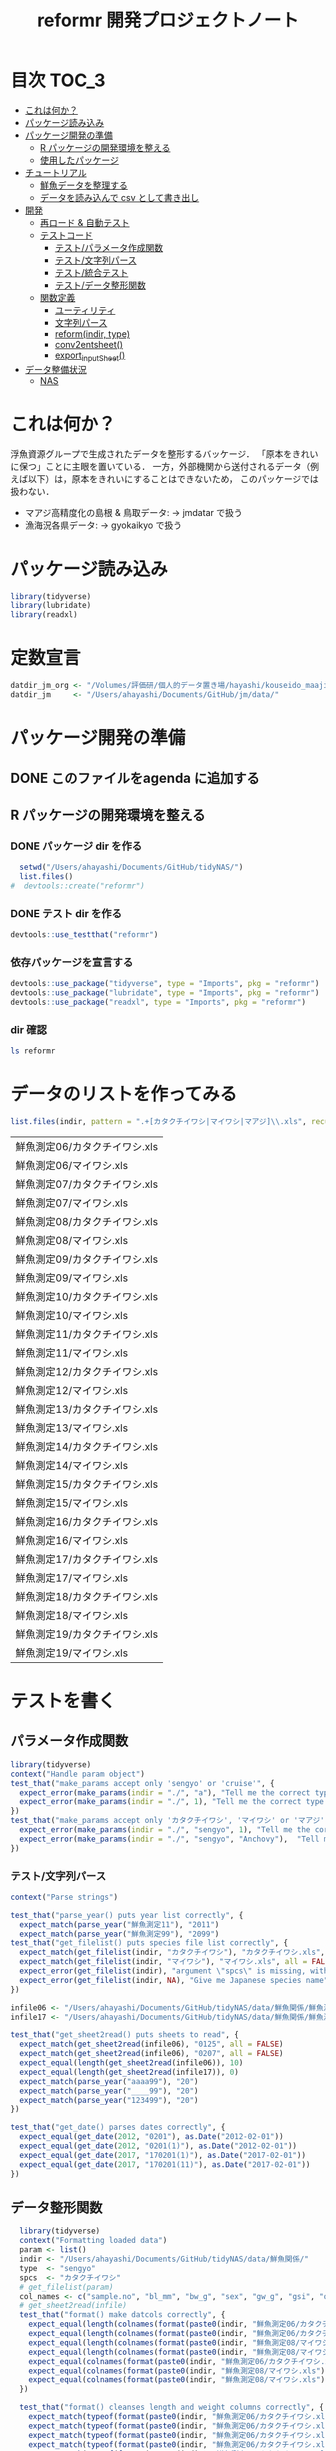#+TITLE: reformr 開発プロジェクトノート
#+PROPERTY: header-args :session *R:tidyNAS*
* 目次                                                                :TOC_3:
- [[#これは何か][これは何か？]]
- [[#パッケージ読み込み][パッケージ読み込み]]
- [[#パッケージ開発の準備][パッケージ開発の準備]]
  - [[#r-パッケージの開発環境を整える][R パッケージの開発環境を整える]]
  - [[#使用したパッケージ][使用したパッケージ]]
- [[#チュートリアル][チュートリアル]]
  - [[#鮮魚データを整理する][鮮魚データを整理する]]
  - [[#データを読み込んで-csv-として書き出し][データを読み込んで csv として書き出し]]
- [[#開発][開発]]
  - [[#再ロード--自動テスト][再ロード & 自動テスト]]
  - [[#テストコード][テストコード]]
    - [[#テストパラメータ作成関数][テスト/パラメータ作成関数]]
    - [[#テスト文字列パース][テスト/文字列パース]]
    - [[#テスト統合テスト][テスト/統合テスト]]
    - [[#テストデータ整形関数][テスト/データ整形関数]]
  - [[#関数定義][関数定義]]
    - [[#ユーティリティ][ユーティリティ]]
    - [[#文字列パース][文字列パース]]
    - [[#reformindir-type][reform(indir, type)]]
    - [[#conv2entsheet][conv2entsheet()]]
    - [[#export_inputsheet][export_inputSheet()]]
- [[#データ整備状況][データ整備状況]]
  - [[#nas][NAS]]

* これは何か？
浮魚資源グループで生成されたデータを整形するバッケージ．
「原本をきれいに保つ」ことに主眼を置いている．
一方，外部機関から送付されるデータ（例えば以下）は，原本をきれいにすることはできないため，
このパッケージでは扱わない．
- マアジ高精度化の島根 & 鳥取データ: -> jmdatar で扱う
- 漁海況各県データ: -> gyokaikyo で扱う

* パッケージ読み込み
#+name: load-packages
#+BEGIN_SRC R :results silent
  library(tidyverse)
  library(lubridate)
  library(readxl)
#+END_SRC

* 定数宣言
#+name: constants
#+BEGIN_SRC R :results silent
  datdir_jm_org <- "/Volumes/評価研/個人的データ置き場/hayashi/kouseido_maaji/original_data/"
  datdir_jm     <- "/Users/ahayashi/Documents/GitHub/jm/data/"
#+END_SRC

* パッケージ開発の準備
:LOGBOOK:
CLOCK: [2018-12-16 Sun 12:45]--[2018-12-16 Sun 13:13] =>  0:28
:END:
** DONE このファイルをagenda に追加する
** R パッケージの開発環境を整える
*** DONE パッケージ dir を作る
:LOGBOOK:
CLOCK: [2018-12-26 Wed 11:49]--[2018-12-26 Wed 12:18] =>  0:29
:END:
#+BEGIN_SRC R
  setwd("/Users/ahayashi/Documents/GitHub/tidyNAS/")
  list.files()
#  devtools::create("reformr")
#+END_SRC

#+RESULTS:


*** DONE テスト dir を作る
#+BEGIN_SRC R
devtools::use_testthat("reformr")
#+END_SRC

#+RESULTS:
: TRUE

*** 依存パッケージを宣言する
#+BEGIN_SRC R
  devtools::use_package("tidyverse", type = "Imports", pkg = "reformr")
  devtools::use_package("lubridate", type = "Imports", pkg = "reformr")
  devtools::use_package("readxl", type = "Imports", pkg = "reformr")
#+END_SRC

#+RESULTS:

*** dir 確認
#+BEGIN_SRC bash :session nil :results output
ls reformr
#+END_SRC

#+RESULTS:
: DESCRIPTION	NAMESPACE	R		reformr.Rproj	tests
* データのリストを作ってみる
#+NAME: load_data
#+BEGIN_SRC R :session *R:tidyNAS* :var indir = "./data/鮮魚関係"
  list.files(indir, pattern = ".+[カタクチイワシ|マイワシ|マアジ]\\.xls", recursive = TRUE)
#+END_SRC

#+RESULTS: load_data
| 鮮魚測定06/カタクチイワシ.xls |
| 鮮魚測定06/マイワシ.xls       |
| 鮮魚測定07/カタクチイワシ.xls |
| 鮮魚測定07/マイワシ.xls       |
| 鮮魚測定08/カタクチイワシ.xls |
| 鮮魚測定08/マイワシ.xls       |
| 鮮魚測定09/カタクチイワシ.xls |
| 鮮魚測定09/マイワシ.xls       |
| 鮮魚測定10/カタクチイワシ.xls |
| 鮮魚測定10/マイワシ.xls       |
| 鮮魚測定11/カタクチイワシ.xls |
| 鮮魚測定11/マイワシ.xls       |
| 鮮魚測定12/カタクチイワシ.xls |
| 鮮魚測定12/マイワシ.xls       |
| 鮮魚測定13/カタクチイワシ.xls |
| 鮮魚測定13/マイワシ.xls       |
| 鮮魚測定14/カタクチイワシ.xls |
| 鮮魚測定14/マイワシ.xls       |
| 鮮魚測定15/カタクチイワシ.xls |
| 鮮魚測定15/マイワシ.xls       |
| 鮮魚測定16/カタクチイワシ.xls |
| 鮮魚測定16/マイワシ.xls       |
| 鮮魚測定17/カタクチイワシ.xls |
| 鮮魚測定17/マイワシ.xls       |
| 鮮魚測定18/カタクチイワシ.xls |
| 鮮魚測定18/マイワシ.xls       |
| 鮮魚測定19/カタクチイワシ.xls |
| 鮮魚測定19/マイワシ.xls       |

* テストを書く
** パラメータ作成関数
#+BEGIN_SRC R :tangle reformr/tests/testthat/test_param.R
library(tidyverse)
context("Handle param object")
test_that("make_params accept only 'sengyo' or 'cruise'", {
  expect_error(make_params(indir = "./", "a"), "Tell me the correct type of data. Is it 'sengyo', or 'cruise?'", fixed = TRUE)
  expect_error(make_params(indir = "./", 1), "Tell me the correct type of data. Is it 'sengyo', or 'cruise?'", fixed = TRUE)
})
test_that("make_params accept only 'カタクチイワシ', 'マイワシ' or 'マアジ' ", {
  expect_error(make_params(indir = "./", "sengyo", 1), "Tell me the correct Japanese species name.", fixed = TRUE)
  expect_error(make_params(indir = "./", "sengyo", "Anchovy"),  "Tell me the correct Japanese species name.", fixed = TRUE)
})
#+END_SRC

*** テスト/文字列パース
#+BEGIN_SRC R :tangle reformr/tests/testthat/test_parse_str.R
  context("Parse strings")

  test_that("parse_year() puts year list correctly", {
    expect_match(parse_year("鮮魚測定11"), "2011")
    expect_match(parse_year("鮮魚測定99"), "2099")
  test_that("get_filelist() puts species file list correctly", {
    expect_match(get_filelist(indir, "カタクチイワシ"), "カタクチイワシ.xls", all = FALSE)
    expect_match(get_filelist(indir, "マイワシ"), "マイワシ.xls", all = FALSE)
    expect_error(get_filelist(indir), "argument \"spcs\" is missing, with no default", fixed = TRUE)
    expect_error(get_filelist(indir, NA), "Give me Japanese species name", fixed = TRUE)
  })

  infile06 <- "/Users/ahayashi/Documents/GitHub/tidyNAS/data/鮮魚関係/鮮魚測定06/カタクチイワシ.xls"
  infile17 <- "/Users/ahayashi/Documents/GitHub/tidyNAS/data/鮮魚関係/鮮魚測定17/カタクチイワシ.xls"

  test_that("get_sheet2read() puts sheets to read", {
    expect_match(get_sheet2read(infile06), "0125", all = FALSE)
    expect_match(get_sheet2read(infile06), "0207", all = FALSE)
    expect_equal(length(get_sheet2read(infile06)), 10)
    expect_equal(length(get_sheet2read(infile17)), 0)
    expect_match(parse_year("aaaa99"), "20")
    expect_match(parse_year("____99"), "20")
    expect_match(parse_year("123499"), "20")
  })

  test_that("get_date() parses dates correctly", {
    expect_equal(get_date(2012, "0201"), as.Date("2012-02-01"))
    expect_equal(get_date(2012, "0201(1)"), as.Date("2012-02-01"))
    expect_equal(get_date(2017, "170201(1)"), as.Date("2017-02-01"))
    expect_equal(get_date(2017, "170201(11)"), as.Date("2017-02-01"))
  })

#+END_SRC

** データ整形関数
#+BEGIN_SRC R :tangle reformr/tests/testthat/test_format.R :results silent
  library(tidyverse)
  context("Formatting loaded data")
  param <- list()
  indir <- "/Users/ahayashi/Documents/GitHub/tidyNAS/data/鮮魚関係/"
  type  <- "sengyo"
  spcs  <- "カタクチイワシ"
  # get_filelist(param)
  col_names <- c("sample.no", "bl_mm", "bw_g", "sex", "gw_g", "gsi", "otolith.taken", "original.fname", "original.sheetname")
  # get_sheet2read(infile)
  test_that("format() make datcols correctly", {
    expect_equal(length(colnames(format(paste0(indir, "鮮魚測定06/カタクチイワシ.xls"), "0125"))), length(col_names))
    expect_equal(length(colnames(format(paste0(indir, "鮮魚測定06/カタクチイワシ.xls"), "0325"))), length(col_names))
    expect_equal(length(colnames(format(paste0(indir, "鮮魚測定08/マイワシ.xls"), "0116"))), length(col_names))
    expect_equal(length(colnames(format(paste0(indir, "鮮魚測定08/マイワシ.xls"), "0117"))), length(col_names))
    expect_equal(colnames(format(paste0(indir, "鮮魚測定06/カタクチイワシ.xls"), "0125")), col_names, ignore.case = FALSE)
    expect_equal(colnames(format(paste0(indir, "鮮魚測定08/マイワシ.xls"), "0116")), col_names, ignore.case = FALSE)
    expect_equal(colnames(format(paste0(indir, "鮮魚測定08/マイワシ.xls"), "0117")), col_names, ignore.case = FALSE)
  })

  test_that("format() cleanses length and weight columns correctly", {
    expect_match(typeof(format(paste0(indir, "鮮魚測定06/カタクチイワシ.xls"), "0125")$sample.no), "integer")
    expect_match(typeof(format(paste0(indir, "鮮魚測定06/カタクチイワシ.xls"), "0125")$bl_mm), "double")
    expect_match(typeof(format(paste0(indir, "鮮魚測定06/カタクチイワシ.xls"), "0125")$bw_g), "double")
    expect_match(typeof(format(paste0(indir, "鮮魚測定06/カタクチイワシ.xls"), "0125")$sex), "integer")
    expect_match(typeof(format(paste0(indir, "鮮魚測定06/カタクチイワシ.xls"), "0125")$gw_g), "double")
    expect_match(typeof(format(paste0(indir, "鮮魚測定06/カタクチイワシ.xls"), "0125")$gsi), "double")
    expect_match(typeof(format(paste0(indir, "鮮魚測定06/カタクチイワシ.xls"), "0325")$sample.no), "integer")
    expect_match(typeof(format(paste0(indir, "鮮魚測定06/カタクチイワシ.xls"), "0325")$bl_mm), "double")
    expect_match(typeof(format(paste0(indir, "鮮魚測定06/カタクチイワシ.xls"), "0325")$bw_g), "double")
    expect_match(typeof(format(paste0(indir, "鮮魚測定06/カタクチイワシ.xls"), "0325")$sex), "integer")
    expect_match(typeof(format(paste0(indir, "鮮魚測定06/カタクチイワシ.xls"), "0325")$gw_g), "double")
    expect_match(typeof(format(paste0(indir, "鮮魚測定06/カタクチイワシ.xls"), "0325")$gsi), "double")
  test_that("get_spcsname() gets spcs name", {
    expect_equal(get_spcsname("カタクチイワシ.xls"), "カタクチイワシ")
    expect_equal(get_spcsname("カタクチ.xls"), "カタクチイワシ")
    expect_equal(get_spcsname("カタクチ.xls"), "カタクチイワシ")
    goodnames <- c("カタクチイワシ", "マイワシ", "マアジ", "ウルメイワシ")
    variants  <- c("カタクチイワシ", "カタクチ", "マイワシ", "マアジ",
                   "ウルメイワシ", "ウルメ")
    misc      <- c("測定", "鳥取", "XX丸", "")
    xtn       <- c(".xls", ".xlsx")
    fnames    <- expand.grid(variants, misc, xtn) %>%
      transmute(fname = paste0(Var1, Var2, Var3)) %>%
      pull(fname)
    expect_setequal(purrr::map(variants, get_spcsname) %>%
                      unlist() %>%
                      unique(),
                    goodnames)
  })
  test_that("format() cleanses otolith and scale columns correctly", {
    expect_match(typeof(format(paste0(indir, "鮮魚測定06/カタクチイワシ.xls"), "0125")$otolith.taken), "integer")
*** テスト/有効シート名取得
#+BEGIN_SRC R :results silent :exports code :tangle reformr/tests/testthat/test_get_sheet2load.R
  context("Get sheet name which contains measurement data")

  test_that("get_sheet2load() gets sheets with good name format", {
    expect_equal(get_sheet2load("0201"), "0201")
    expect_equal(get_sheet2load("0201(1)"), "0201(1)")
    expect_equal(length(get_sheet2load("体長")), 0)
    expect_equal(length(get_sheet2load("Sheet1")), 0)
  })
#+END_SRC

* 関数群を開発する
** reform(indir, type)
*** 有効シート名取得
#+BEGIN_SRC R :results silent :exports code :tangle reformr/R/parse_str.R
  return_match <- function(x, regex) {
    match <- x %>%
      stringr::str_match(regex)
    out <- match[,2] %>%         # '2' points $1 regex capture
      na.omit() %>% as.vector()
    out
  }

  filter_sheet <- function(x) {
    re_omit  <- "^(?!.*0000)(?!体長)(?!Sheet)"
    re_match <- "((?:0[1-9][0-9]{2}|1[0-2][0-9]{2})(?:\\([0-9]+\\))?)"
    regex <- paste0(re_omit, re_match)
    out   <- return_match(x, regex)
    out
  }

  parse_year <- function(x) {
    regex <- "^鮮魚測定([0-9]{2})$"
    out   <- paste0(20, return_match(x, regex))
    out
  }

  get_spcsname <- function(x) {
    regex <- "(カタクチ|マ(?!アジ)|ウルメ|マアジ)"
    match <- return_match(x, regex)
    if (match == "マアジ") {
      out <- match
    } else {
      out <- paste0(match, "イワシ")
    }
    out
  }

  parse_str <- function(x, type) {
    switch(type,
           "sheet" = out <- filter_sheet(x),
           "year"  = out <- parse_year(x),
           "fish"  = out <- parse_spcsname(x),
           stop("unknown case"))
    out
  }
#+END_SRC
#+BEGIN_SRC R :tangle reformr/R/reform.R
  # This script is tangled from reformr.org.
  # Do not edit by hand!!!
  make_params <- function(indir, type, spcs){
    spcs_list <- c("カタクチイワシ", "マイワシ", "マアジ")
    param <- list()
    if (type %in% c("sengyo", "cruise") == TRUE) {
      param$type = type
    } else {
      stop("Tell me the correct type of data. Is it 'sengyo', or 'cruise?'")
    }
    if (spcs %in% spcs_list) {
      param$spcs <- spcs
    } else {
      stop("Tell me the correct Japanese species name.")
    }
    param$indir <- indir
    param
  }
  make_datlist <- function(indir, type){
    if (type == "sengyo") {
      datlist <- list.files(indir, pattern = "鮮魚")
    }
    datlist
  }

  parse_year <- function(datlist){
    yearlist <- datlist %>%
      str_sub(5, 6) %>%
      paste0(20, .)
    yearlist
  }

  get_filelist <- function(indir, spcs) {
    if (is.na(spcs)) {
      stop("Give me Japanese species name")
    } else {
      regexp   <- paste0(spcs, ".+")
    }
    filelist <- list.files(indir, pattern = regexp, recursive = TRUE, full.names = TRUE)
    filelist
  }

  get_sheet2read <- function(infile) {
    all_sheets <- readxl::excel_sheets(infile)
    sheets2read <- as.vector(na.omit(stringr::str_match(all_sheets, "^(?!.*0000)(?!体長)(?!Sheet).+")))
    sheets2read
  }
  get_date <- function(year, sheetname) {
    date_char <- dplyr::if_else(str_length(sheetname) >= 9,
                         paste0(20, str_sub(sheetname, 1, 6)),
                         paste0(year, str_sub(sheetname, 1, 4)))
    date      <- lubridate::ymd(date_char)
    date
  }

  format <- function(infile, sheet) {
    data_org <- readxl::read_xls(infile, sheet = sheet)
    col_names <- colnames(data_org)
    if (col_names[1] == "番号") data_org <- rename(data_org, No = "番号")
    if (any(regexpr("耳石", col_names) >0 ) == FALSE) data_org <- mutate(data_org, 耳石 = 0)
    data <- data_org %>%
      transmute(sample.no = parse_integer(No),
                bl_mm = parse_double(BL),
                bw_g = parse_double(BW),
                sex = parse_integer(Sex),
                gw_g = parse_double(GW),
                gsi = gw_g / bw_g * 100,
                otolith.taken = 耳石 %>%
                  str_replace("y", "1") %>%
                  parse_integer()) %>%
      mutate(original.fname = infile,
             original.sheetname = sheet)
    data
  }
#+END_SRC

#+RESULTS:

*** コードを書く
*** get_station()
*** format(param)
*** merge_old(param)
** conv2entsheet()
*** load_tidied(data)
*** conv2inputSheet(tidied)
** export_inputSheet()
*** load_inputSheet(entsheet)
*** split_year(inputSheet)
*** export_entsheet(entsheet, outdir)
* 再ロードしてテストする
#+BEGIN_SRC R :results table
  devtools::load_all("reformr")
  devtools::test("reformr")
#+END_SRC

#+RESULTS:
| test_filestring.R | Parse file and sheet names | make_datlist make data list correctly                            |  2 | 0 | FALSE | FALSE | 0 |  0.00199999999999889 |                   0 | 0.00199999999949796 |
| test_filestring.R | Parse file and sheet names | parse_year() puts year list correctly                            |  7 | 0 | FALSE | FALSE | 0 |  0.00600000000000023 | 0.00099999999999989 | 0.00700000000051659 |
| test_filestring.R | Parse file and sheet names | get_filelist() puts species file list correctly                  |  4 | 0 | FALSE | FALSE | 0 |  0.00499999999999901 | 0.00100000000000011 | 0.00599999999940337 |
| test_filestring.R | Parse file and sheet names | get_sheet2read() puts sheets to read                             |  4 | 0 | FALSE | FALSE | 0 |  0.00400000000000134 | 0.00099999999999989 | 0.00700000000051659 |
| test_filestring.R | Parse file and sheet names | get_date() parses dates correctly                                |  4 | 0 | FALSE | FALSE | 0 |  0.00900000000000034 |                   0 | 0.00900000000001455 |
| test_format.R     | Formatting loaded data     | format() make datcols correctly                                  |  7 | 0 | FALSE | FALSE | 0 |   0.0399999999999991 | 0.00099999999999989 |  0.0420000000003711 |
| test_format.R     | Formatting loaded data     | format() cleanses length and weight columns correctly            | 12 | 0 | FALSE | FALSE | 0 |    0.116000000000003 | 0.00299999999999989 |   0.118999999999687 |
| test_format.R     | Formatting loaded data     | format() cleanses otolith and scale columns correctly            |  1 | 0 | FALSE | FALSE | 0 |  0.00999999999999801 | 0.00100000000000011 |   0.011000000000422 |
| test_param.R      | Handle param object        | make_params accept only 'sengyo' or 'cruise'                     |  2 | 0 | FALSE | FALSE | 0 |  0.00200000000000244 |                   0 | 0.00200000000040745 |
| test_param.R      | Handle param object        | make_params accept only 'カタクチイワシ', 'マイワシ' or 'マアジ' |  2 | 0 | FALSE | FALSE | 0 | 0.000999999999997669 |                   0 | 0.00199999999949796 |

* データ整備状況
** NAS
